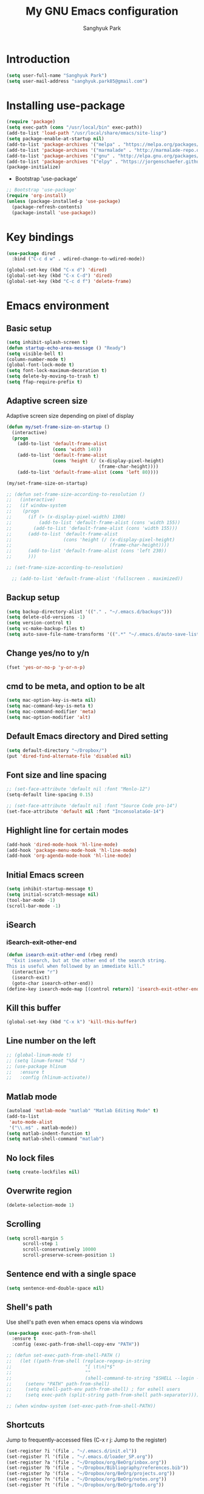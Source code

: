 #+OPTIONS: H:5 num:nil tags:nil toc:nil timestamps:t
#+LAYOUT: post
#+DESCRIPTION: Loading emacs configuration using org-babel
#+TAGS: emacs
#+CATEGORIES: editing
#+PROPERTY:	header-args:emacs-lisp :results silent
#+TITLE: 	My GNU Emacs configuration
#+AUTHOR:	Sanghyuk Park

* Introduction

#+BEGIN_SRC emacs-lisp 
(setq user-full-name "Sanghyuk Park")
(setq user-mail-address "sanghyuk.park85@gmail.com")
#+END_SRC

* Installing use-package

#+BEGIN_SRC emacs-lisp
(require 'package)
(setq exec-path (cons "/usr/local/bin" exec-path))
(add-to-list 'load-path "/usr/local/share/emacs/site-lisp")
(setq package-enable-at-startup nil)
(add-to-list 'package-archives '("melpa" . "https://melpa.org/packages/"))
(add-to-list 'package-archives '("marmalade" . "http://marmalade-repo.org/packages/"))
(add-to-list 'package-archives '("gnu" . "http://elpa.gnu.org/packages/"))
(add-to-list 'package-archives '("elpy" . "https://jorgenschaefer.github.io/packages/"))
(package-initialize)
#+END_SRC

- Bootstrap 'use-package'

#+BEGIN_SRC emacs-lisp
;; Bootstrap 'use-package'
(require 'org-install)
(unless (package-installed-p 'use-package)
  (package-refresh-contents)
  (package-install 'use-package))
#+END_SRC

* Key bindings

#+BEGIN_SRC emacs-lisp
(use-package dired
  :bind ("C-c d w" . wdired-change-to-wdired-mode))

(global-set-key (kbd "C-x d") 'dired)
(global-set-key (kbd "C-x C-d") 'dired)
(global-set-key (kbd "C-c d f") 'delete-frame)
#+END_SRC

* Emacs environment
** Basic setup

#+BEGIN_SRC emacs-lisp
(setq inhibit-splash-screen t)
(defun startup-echo-area-message () "Ready")
(setq visible-bell t)
(column-number-mode t)
(global-font-lock-mode t)
(setq font-lock-maximum-decoration t)
(setq delete-by-moving-to-trash t)
(setq ffap-require-prefix t)
#+END_SRC

** Adaptive screen size

Adaptive screen size depending on pixel of display

#+BEGIN_SRC emacs-lisp
(defun my/set-frame-size-on-startup ()
  (interactive)
  (progn
	(add-to-list 'default-frame-alist
				 (cons 'width 140))
	(add-to-list 'default-frame-alist
				 (cons 'height (/ (x-display-pixel-height)
								  (frame-char-height))))
	(add-to-list 'default-frame-alist (cons 'left 80))))

(my/set-frame-size-on-startup)

;; (defun set-frame-size-according-to-resolution ()
;;   (interactive)
;;   (if window-system
;; 	  (progn
;; 		(if (> (x-display-pixel-width) 1300)
;; 			(add-to-list 'default-frame-alist (cons 'width 155))
;; 		  (add-to-list 'default-frame-alist (cons 'width 155)))
;; 		(add-to-list 'default-frame-alist
;; 					 (cons 'height (/ (x-display-pixel-height)
;; 									  (frame-char-height))))
;; 		(add-to-list 'default-frame-alist (cons 'left 230))
;; 		)))

;; (set-frame-size-according-to-resolution)

  ;; (add-to-list 'default-frame-alist '(fullscreen . maximized))
#+END_SRC

** Backup setup

#+BEGIN_SRC emacs-lisp
  (setq backup-directory-alist '(("." . "~/.emacs.d/backups")))
  (setq delete-old-versions -1)
  (setq version-control t)
  (setq vc-make-backup-files t)
  (setq auto-save-file-name-transforms '((".*" "~/.emacs.d/auto-save-list/" t)))
#+END_SRC

** Change yes/no to y/n

#+BEGIN_SRC emacs-lisp
(fset 'yes-or-no-p 'y-or-n-p)
#+END_SRC

** cmd to be meta, and option to be alt

#+BEGIN_SRC emacs-lisp
  (setq mac-option-key-is-meta nil)
  (setq mac-command-key-is-meta t)
  (setq mac-command-modifier 'meta)
  (setq mac-option-modifier 'alt)
#+END_SRC

** Default Emacs directory and Dired setting

#+BEGIN_SRC emacs-lisp
(setq default-directory "~/Dropbox/")
(put 'dired-find-alternate-file 'disabled nil)
#+END_SRC

** Font size and line spacing

#+BEGIN_SRC emacs-lisp
;; (set-face-attribute 'default nil :font "Menlo-12")
(setq-default line-spacing 0.15)

;; (set-face-attribute 'default nil :font "Source Code pro-14")
(set-face-attribute 'default nil :font "InconsolataGo-14")
#+END_SRC

** Highlight line for certain modes

#+BEGIN_SRC emacs-lisp
(add-hook 'dired-mode-hook 'hl-line-mode)
(add-hook 'package-menu-mode-hook 'hl-line-mode)
(add-hook 'org-agenda-mode-hook 'hl-line-mode)
#+END_SRC

** Initial Emacs screen

#+BEGIN_SRC emacs-lisp
  (setq inhibit-startup-message t)
  (setq initial-scratch-message nil)
  (tool-bar-mode -1)
  (scroll-bar-mode -1)
#+END_SRC

** iSearch
*** iSearch-exit-other-end

#+BEGIN_SRC emacs-lisp
  (defun isearch-exit-other-end (rbeg rend)
    "Exit isearch, but at the other end of the search string.
  This is useful when followed by an immediate kill."
    (interactive "r")
    (isearch-exit)
    (goto-char isearch-other-end))
  (define-key isearch-mode-map [(control return)] 'isearch-exit-other-end)
#+END_SRC

** Kill this buffer

#+BEGIN_SRC emacs-lisp
(global-set-key (kbd "C-x k") 'kill-this-buffer)
#+END_SRC

** Line number on the left

#+BEGIN_SRC emacs-lisp
;; (global-linum-mode t)
;; (setq linum-format "%5d ")
;; (use-package hlinum
;;   :ensure t
;;   :config (hlinum-activate))
#+END_SRC

** Matlab mode

#+BEGIN_SRC emacs-lisp
(autoload 'matlab-mode "matlab" "Matlab Editing Mode" t)
(add-to-list
 'auto-mode-alist
 '("\\.m$" . matlab-mode))
(setq matlab-indent-function t)
(setq matlab-shell-command "matlab")
#+END_SRC

** No lock files

#+BEGIN_SRC emacs-lisp
(setq create-lockfiles nil)
#+END_SRC

** Overwrite region

#+BEGIN_SRC emacs-lisp
(delete-selection-mode 1)
#+END_SRC

** Scrolling

#+BEGIN_SRC emacs-lisp
(setq scroll-margin 5
	  scroll-step 1
	  scroll-conservatively 10000
      scroll-preserve-screen-position 1)
#+END_SRC

** Sentence end with a single space

#+BEGIN_SRC emacs-lisp
  (setq sentence-end-double-space nil)
#+END_SRC

** Shell's path

Use shell's path even when emacs opens via windows

#+BEGIN_SRC emacs-lisp
(use-package exec-path-from-shell
  :ensure t
  :config (exec-path-from-shell-copy-env "PATH"))
#+END_SRC

#+BEGIN_SRC emacs-lisp
  ;; (defun set-exec-path-from-shell-PATH ()
  ;;   (let ((path-from-shell (replace-regexp-in-string
  ;;                           "[ \t\n]*$"
  ;;                           ""
  ;;                           (shell-command-to-string "$SHELL --login -i -c 'echo $PATH'"))))
  ;;     (setenv "PATH" path-from-shell)
  ;;     (setq eshell-path-env path-from-shell) ; for eshell users
  ;;     (setq exec-path (split-string path-from-shell path-separator))))

  ;; (when window-system (set-exec-path-from-shell-PATH))
#+END_SRC

** Shortcuts

Jump to frequently-accessed files (C-x r j: Jump to the register)

#+BEGIN_SRC emacs-lisp
(set-register ?i '(file . "~/.emacs.d/init.el"))
(set-register ?l '(file . "~/.emacs.d/loader_SP.org"))
(set-register ?a '(file . "~/Dropbox/org/BeOrg/inbox.org"))
(set-register ?b '(file . "~/Dropbox/Bibliography/references.bib"))
(set-register ?p '(file . "~/Dropbox/org/BeOrg/projects.org"))
(set-register ?n '(file . "~/Dropbox/org/BeOrg/notes.org"))
(set-register ?t '(file . "~/Dropbox/org/BeOrg/todo.org"))
#+END_SRC

** Spell checker

#+BEGIN_SRC emacs-lisp
(setq ispell-program-name "aspell")
(add-to-list 'ispell-skip-region-alist '("^#+BEGIN_SRC" . "^#+END_SRC"))
(dolist (hook '(text-mode-hook))
  (add-hook hook (lambda () (flyspell-mode 1))))
(dolist (hook '(change-log-mode-hook log-edit-mode-hook))
  (add-hook hook (lambda () (flyspell-mode -1))))
(global-set-key (kbd "C-c i r") 'ispell-region)
(global-set-key (kbd "C-c i b") 'ispell-buffer)
#+END_SRC

- Interactive spell checker

#+BEGIN_SRC emacs-lisp
  (define-key ctl-x-map "\C-i"
    #'endless/ispell-word-then-abbrev)

  (defun endless/simple-get-word ()
    (car-safe (save-excursion (ispell-get-word nil))))

  (defun endless/ispell-word-then-abbrev (p)
    "Call 'ispell-word', then create an abbrev for it. With prefix P, create local abbrev. Otherwise it will be global.
  If there's nothing wrong with the word at point, keep looking for a typo until the beginning of buffer. You can 
  skip typos you don't want to fix with 'SPC', and you can abort completely with 'C-g'."
    (interactive "P")
    (let (bef aft)
      (save-excursion
        (while (if (setq bef (endless/simple-get-word))
           (if (ispell-word nil 'quiet)
               nil
             (not (bobp)))
             (not (bobp)))
      (backward-word)
      (backward-char))
        (setq aft (endless/simple-get-word)))
      (if (and aft bef (not (equal aft bef)))
      (let ((aft (downcase aft))
            (bef (downcase bef)))
        (define-abbrev
          (if p local-abbrev-table global-abbrev-table)
          bef aft)
        (message "\"%s\" now expands to \"%s\" %sally"
             bef aft (if p "loc" "glob")))
        (user-error "No typo at or before point"))))

  (setq save-abbrevs 'silently)
  (setq-default abbrev-mode t)
#+END_SRC

** Switch between buffers

#+BEGIN_SRC emacs-lisp
;; (global-set-key (kbd "C-c q") 'switch-to-prev-buffer)
;; (global-set-key (kbd "C-c n") 'switch-to-next-buffer)
#+END_SRC

** Tab width

#+BEGIN_SRC emacs-lisp
(setq default-tab-width 4)
(setq-default indent-tabs-mode nil)
#+END_SRC

** Useful customization from Eamcs rocks
*** Join multiple lines
  
#+BEGIN_SRC emacs-lisp
(global-set-key (kbd "M-j")
				(lambda ()
                  (interactive)
                  (join-line -1)))
#+END_SRC

*** Move more quickly

#+BEGIN_SRC emacs-lisp
(global-set-key (kbd "C-S-n")
                (lambda ()
                  (interactive)
                  (ignore-errors (next-line 5))))

(global-set-key (kbd "C-S-p")
                (lambda ()
                  (interactive)
                  (ignore-errors (previous-line 5))))

(global-set-key (kbd "C-S-f")
                (lambda ()
                  (interactive)
                  (ignore-errors (forward-char 5))))

(global-set-key (kbd "C-S-b")
                (lambda ()
                  (interactive)
                  (ignore-errors (backward-char 5))))

#+END_SRC

*** Move lines

#+BEGIN_SRC emacs-lisp
(defun move-line-down ()
  (interactive)
  (let ((col (current-column)))
    (save-excursion
      (forward-line)
      (transpose-lines 1))
    (forward-line)
    (move-to-column col)))

(defun move-line-up ()
  (interactive)
  (let ((col (current-column)))
    (save-excursion
      (forward-line)
      (transpose-lines -1))
	(previous-line 1)
    (move-to-column col)))

(global-set-key (kbd "<C-S-down>") 'move-line-down)
(global-set-key (kbd "<C-S-up>") 'move-line-up)
#+END_SRC

*** Line numbers visible when go-to-line

#+BEGIN_SRC emacs-lisp
(global-set-key [remap goto-line] 'goto-line-with-feedback)

(defun goto-line-with-feedback ()
  "Show line numbers temporarily, while prompting for the line number input"
  (interactive)
  (unwind-protect
      (progn
        (linum-mode 1)
        (goto-line (read-number "Goto line: ")))
    (linum-mode -1)))
#+END_SRC

*** Dired sort directories first

#+BEGIN_SRC emacs-lisp
  (defun mydired-sort ()
    "Sort dired listings with directories first."
    (save-excursion
      (let (buffer-read-only)
        (forward-line 2) ;; beyond dir. header 
        (sort-regexp-fields t "^.*$" "[ ]*." (point) (point-max)))
      (set-buffer-modified-p nil)))

  (defadvice dired-readin
    (after dired-after-updating-hook first () activate)
    "Sort dired listings with directories first before adding marks."
    (mydired-sort))
#+END_SRC

** Visual line mode

#+BEGIN_SRC emacs-lisp
(global-visual-line-mode)
#+END_SRC

** Fill column line

#+BEGIN_SRC emacs-lisp
(use-package fill-column-indicator
  :ensure t
  :config
  (setq fci-rule-column 80)
  (add-hook 'prog-mode-hook 'fci-mode))

(defvar-local company-fci-mode-on-p nil)

(defun company-turn-off-fci (&rest ignore)
  (when (boundp 'fci-mode)
	(setq company-fci-mode-on-p fci-mode)
	(when fci-mode (fci-mode -1))))

(defun company-maybe-turn-on-fci (&rest ignore)
  (when company-fci-mode-on-p (fci-mode 1)))

(add-hook 'company-completion-started-hook 'company-turn-off-fci)
(add-hook 'company-completion-finished-hook 'company-maybe-turn-on-fci)
(add-hook 'company-completion-cancelled-hook 'company-maybe-turn-on-fci)

#+END_SRC

* Looks
** Misc

#+BEGIN_SRC emacs-lisp
(setq frame-title-format
	  '((:eval (if (buffer-file-name)
                   (abbreviate-file-name (buffer-file-name))
                 "%b"))))
#+END_SRC

** Theme
*** Solarized theme

#+BEGIN_SRC emacs-lisp
  (use-package solarized-theme
    :ensure t
    :init 
    (progn (setq solarized-use-variable-pitch nil)
           (setq solarized-scale-org-headlines nil)
  		   (load-theme 'solarized-light t)))
    	   ;; (load-theme 'solarized-dark t)))


           ;;  =============================
           ;; Solarized light
           ;; =============================
           ;; (custom-set-faces
           ;;   ;; '(linum ((t (:foreground "#93a1a1" :underline nil :slant normal :weight normal :height 1.0 :width normal))))
           ;;   '(linum-highlight-face ((t (:inherit default :background "#268bd2" :foreground "#fdf6e3")))))
           ;; =============================
           ;; Solarized dark
           ;; =============================
           ;; (custom-set-faces
           ;;   '(linum ((t (:foreground "#586e75" :underline nil :slant normal :weight normal :height 1.0 :width normal))))
           ;;   '(linum-highlight-face ((t (:inherit default :background "#268bd2" :foreground "#002b36")))))


#+END_SRC

*** Zenburn theme

- Regular Zenburn theme
#+BEGIN_SRC emacs-lisp
;; (use-package zenburn-theme
;;   :ensure t
;;   :init
;;   (load-theme 'zenburn t))
#+END_SRC

- Anti-Zenburn theme
#+BEGIN_SRC emacs-lisp
;; (use-package anti-zenburn-theme 
;;   :ensure t
;;   :init
;;   (load-theme 'anti-zenburn t))
#+END_SRC

*** Material theme

#+BEGIN_SRC emacs-lisp
;; (use-package material-theme 
;;   :ensure t
;;   :init
;;   (load-theme 'material t)
;;   )
#+END_SRC

*** Sanityinc's Tomorrow theme

#+BEGIN_SRC emacs-lisp
;; (use-package color-theme-sanityinc-tomorrow
;;   :ensure t
;;   :config
;;   (color-theme-sanityinc-tomorrow--define-theme day))
#+END_SRC

*** Panda theme

#+BEGIN_SRC emacs-lisp
 ;; (use-package panda-theme
 ;;   :ensure t
 ;;   :config
 ;;   (load-theme 'panda t))
#+END_SRC

* Packages
** Ace window

Switch windows and frames easily

#+BEGIN_SRC emacs-lisp
(use-package ace-window
  :ensure t
  :bind
  ("C-t" . ace-window))
#+END_SRC

** AUCtex

#+BEGIN_SRC emacs-lisp
  (use-package tex                   
    :ensure auctex
    :mode ("\\.tex\\'" . TeX-latex-mode)
    :init (setenv "PATH" (concat "/Library/TeX/texbin:" (getenv "PATH")))
    :config (progn
              (setq reftex-plug-into-AUCTeX t
                    TeX-save-query nil)
              (add-hook 'TeX-mode-hook (lambda () (reftex-mode 1)))
              (add-hook 'TeX-mode-hook 'turn-on-cdlatex)
              (add-hook 'TeX-mode-hook (lambda () (autopair-mode -1)))))

  (setq TeX-PDF-mode t)

  (add-hook 'LaTeX-mode-hook
            (lambda ()
              (push
               '("latexmk" "latexmk -pdf %s" TeX-run-TeX nil t
                 :help "Run latexmk on file")
               TeX-command-list)))
  (add-hook 'TeX-mode-hook '(lambda () (setq TeX-command-default "latexmk")))

  (setq TeX-view-program-selection '((output-pdf "PDF Viewer")))
  (setq TeX-view-program-list
        '(("PDF Viewer" "/Applications/Skim.app/Contents/SharedSupport/displayline %n %o %b")))



(custom-set-variables
 '(TeX-source-correlate-method 'synctex)
 '(TeX-source-correlate-mode t)
 '(TeX-source-correlate-start-server t))
#+END_SRC

#+BEGIN_SRC emacs-lisp
  ;; (use-package reftex
  ;;   :ensure t
  ;;   :config
  ;;   (setq reftex-cite-prompt-optional-args t)); Prompt for empty optional arguments in cite
#+END_SRC

** Parentheses
*** Auto pair

#+BEGIN_SRC emacs-lisp
(show-paren-mode 1)
(use-package autopair
  :ensure t
  :diminish autopair-mode
  :init (autopair-global-mode)
  :config (setq autopair-blink nil))
#+END_SRC

*** Smart parentheses

#+BEGIN_SRC emacs-lisp
  ;; (use-package smartparens
  ;;   :ensure t
  ;;   :bind
  ;;   (("C-M-a" . sp-beginning-of-sexp)
  ;;    ("C-M-e" . sp-end-of-sexp)
  ;;    ("C-M-f" . sp-forward-sexp)
  ;;    ("C-M-b" . sp-backward-sexp))
  ;;   :config 
  ;;   (progn
  ;;     (setq sp-show-pair-from-inside nil)
  ;;     (require 'smartparens-config)
  ;;     (require 'smartparens-python)
  ;;     (smartparens-global-mode t)
  ;;     (show-smartparens-global-mode t)))

  ;; (add-hook 'prog-mode-hook 'turn-on-smartparens-strict-mode)
  ;; (add-hook 'markdown-mode-hook 'turn-on-smartparens-strict-mode)
#+END_SRC

** Avy jumping cursors

#+BEGIN_SRC emacs-lisp
(use-package avy
  :ensure t
  :bind (("C-c j" . avy-goto-char)
		 ("C-c k" . avy-goto-char-2)))
#+END_SRC

** Company mode

#+BEGIN_SRC emacs-lisp
;; (require 'company)
;; (setq company-tooltip-align-annotations t)
;; (setq company-selection-wrap-around t)
;; (setq company-tooltip-flip-when-above t)
;; (setq company-idle-delay 0.0)
;; (add-hook 'after-init-hook 'global-company-mode)
(use-package company
  :ensure t
  :diminish
  :config
  (add-hook 'after-init-hook 'global-company-mode)

  (setq company-idle-delay t)

  (use-package company-go
    :ensure t
    :config
    (add-to-list 'company-backends 'company-go))

  (use-package company-anaconda
    :ensure t
    :config
    (add-to-list 'company-backends 'company-anaconda)))

(eval-after-load 'company
  '(progn
	 (define-key company-active-map (kbd "TAB") 'company-complete-common-or-cycle)
	 (define-key company-active-map (kbd "<tab>") 'company-complete-common-or-cycle)))

(eval-after-load 'company
  '(progn
     (define-key company-active-map (kbd "S-TAB") 'company-select-previous)
     (define-key company-active-map (kbd "<backtab>") 'company-select-previous)))

(setq company-dabbrev-downcase nil)
#+END_SRC

** Count words

#+BEGIN_SRC emacs-lisp
(use-package wc-mode
  :ensure t
  :bind
    ("C-c w" . wc-mode))
#+END_SRC

** Expand region

#+BEGIN_SRC emacs-lisp
(use-package expand-region
  :ensure t
  :bind (("C-=" . er/expand-region)
		 ("C-c 9" . er/mark-inside-pairs)
		 ("C-c 0" . er/mark-outside-pairs)
		 ("C-c i i" . er/mark-inside-quotes)
		 ("C-c i o}" . er/mark-outside-quotes)))
#+END_SRC

** Google this

#+BEGIN_SRC emacs-lisp
(use-package google-this
  :ensure t
  :bind (("C-c g t" . google-this)
         ("C-c g l" . google-this-line)
         ("C-c g w" . google-this-word)
         ("C-c g e" . google-this-error)
         ("C-c g r" . google-this-region)))
#+END_SRC

** iEdit

#+BEGIN_SRC emacs-lisp
;; (use-package iedit
;;   :ensure t)
#+END_SRC

** Interactive completion
*** Ivy

#+BEGIN_SRC emacs-lisp
(use-package counsel
  :ensure t)
(use-package swiper
  :ensure t
  :diminish (ivy-mode . "")
  :init (ivy-mode 1)
  :bind*
  (("C-S-s" . swiper)
   ("C-x C-b" . switch-to-buffer)
   ("M-x" . counsel-M-x)
   ("C-x C-f" . counsel-find-file)
   ("C-x l" . counsel-locate))
  :config
  (setq ivy-use-virtual-buffers t)
  (setq ivy-height 10)
  (setq ivy-display-style 'fancy)
  (setq ivy-initial-inputs-alist nil)
  (setq ivy-count-format "(%d/%d) "))
(ido-mode -1)

(use-package smex
  :ensure t)

;; (defun my-swiper-recenter (&rest args)
;;   "Recenter display after swiper"
;;   (recenter))
;; (advice-add 'swiper :after #'my-swiper-recenter)
#+END_SRC

*** Helm

#+BEGIN_SRC emacs-lisp
;; (use-package helm
;;   :ensure t
;;   :diminish helm-mode
;;   :init
;;   (progn
;; 	(require 'helm-config)
;; 	(setq helm-candidate-number-limit 100)
;; 	(setq helm-idle-delay 0.0
;; 		  helm-input-idle-delay 0.01
;; 		  helm-quick-update t)
;; 	(helm-mode))
;;   (global-unset-key (kbd "C-x c"))
;;   :bind*
;;   (("C-x C-f" . helm-find-files)
;;    ("C-x C-b" . helm-mini)
;;    ("C-x b" . helm-mini)
;;    ("M-x" . helm-M-x)
;;    ("C-c h" . helm-command-prefix)
;;    ("C-c r" . helm-resume))
;;   :bind
;;   (:map helm-map
;; 		("<tab>" . helm-execute-persistent-action)
;; 		("C-i" . helm-execute-persistent-action)
;; 		("C-z" . helm-select-action))
;;   :config
;;   (setq helm-split-window-in-side-p t
;; 		helm-ff-file-name-history-use-recentf t
;; 		helm-echo-input-in-header-line t)
;;   (progn
;; 	(setq helm-autoresize-max-height 30
;; 		  helm-autoresize-min-height 15)
;; 	(helm-autoresize-mode 1)))

;; (use-package helm-swoop
;;   :ensure t
;;   :bind*
;;   (("C-S-s" . helm-swoop)
;;    ("C-c s" . helm-multi-swoop))
;;   :init
;;   (setq helm-swoop-pre-input-function
;; 		(lambda () ""))
;;   (setq helm-swoop-speed-or-color t))
#+END_SRC

** Interleave

#+BEGIN_SRC emacs-lisp
(use-package interleave :ensure t)
#+END_SRC

** Magit

#+BEGIN_SRC emacs-lisp
(use-package magit 
  :ensure t
  :bind ("C-x g" . magit-status))
#+END_SRC

** Markdown mode

#+BEGIN_SRC emacs-lisp
  (use-package markdown-mode
    :ensure t
    :commands (markdown-mode gfm-mode)
    :mode (("README\\.md\\'" . gfm-mode)
           ("\\.md\\'" . markdown-mode)
           ("\\.markdown\\'" . markdown-mode))
    :init (setq markdown-command "multimarkdown"))
#+END_SRC

** Multiple cursors

#+BEGIN_SRC emacs-lisp
(use-package multiple-cursors
  :ensure t
  :bind (("C->" . mc/mark-next-like-this)
		 ("C-<" . mc/mark-previous-like-this)
		 ("C-c C-<" . mc/mark-all-like-this)
		 ("C-c mr" . mc/mark-all-in-region)
		 ("M-S-<mouse-1>" . mc/add-cursor-on-click)))
#+END_SRC

** Org-journal

#+BEGIN_SRC emacs-lisp 
(use-package org-journal :ensure t
  :bind (("C-c ij" . org-journal-new-entry))
  :config
  (setq org-journal-dir "~/Dropbox/org/.org/journal/"))
  ;; (add-to-list 'auto-mode-alist '(".*/[0-9]*$" . org-mode)))
#+END_SRC

** Reveal in osx finder

#+BEGIN_SRC emacs-lisp
(use-package reveal-in-osx-finder :ensure t
  :bind ("C-c o" . reveal-in-osx-finder))
#+END_SRC

** YASnippets

#+BEGIN_SRC emacs-lisp
(use-package yasnippet
  :ensure t
  :bind
  (("C-x y n" . yas-new-snippet)
   ("C-x y v" . yas-visit-snippet-file))
  :diminish yas-minor-mode
  :config
  (add-to-list 'yas-snippet-dirs "~/.emacs.d/yasnippet-snippets")
  (add-to-list 'yas-snippet-dirs "~/.emacs.d/snippets")
  (yas-global-mode)
  (global-set-key (kbd "M-/") 'company-yasnippet))
#+END_SRC

** pdf-tools

#+BEGIN_SRC emacs-lisp 
(use-package pdf-tools
  :mode ("\\.pdf\\'" . pdf-view-mode)
  :ensure t
  :init (add-hook 'pdf-view-mode-hook 'pdf-view-fit-page-to-window))
;; (use-package org-pdfview
;;   :load-path "~code/emacs/org-pdfview"
;;   :after pdf-tools)
#+END_SRC

* Org mode
** Org basic

#+BEGIN_SRC emacs-lisp
    (use-package org 
      :ensure t
      :bind (("C-c l" . org-store-link)
             ("C-c a" . org-agenda)
             ("C-c b" . org-iswitchb)
             ("C-c p" . org-set-property)
             ("C-c c" . org-capture)
             ("C-c t" . org-babel-tangle))
      :config
      ;; When add files recursively to the agenda
      ;; (load-library "find-lisp")
      ;; (setq org-agenda-files (find-lisp-find-files "~/Dropbox/Emacs" "\.org$"))
      (progn
        (add-hook 'org-babel-after-execute-hook 'org-display-inline-images)
        (add-hook 'org-mode-hook 'org-display-inline-images)
        (org-babel-do-load-languages
         'org-babel-load-languages
         '((R . t)
           (latex . t)
           (ipython . t)
           (shell . t)))))
      ;; ================ org-agenda =================
      (setq org-directory "~/Dropbox/org")
      (setq org-agenda-files
            '("~/Dropbox/org/BeOrg/inbox.org"
              "~/Dropbox/org/BeOrg/projects.org"
              "~/Dropbox/org/BeOrg/reading_list.org"
              "~/Dropbox/org/BeOrg/todo.org"
              "~/Dropbox/org/BeOrg/notes.org"
              "~/Dropbox/org/appt_gcal.org"
              "~/Dropbox/org/honey_gcal.org"
              "~/Dropbox/org/school_gcal.org"))
      (setq org-agenda-window-setup (quote current-window))
      (setq org-deadline-warning-days 7)
      (setq org-agenda-skip-scheduled-if-done t)
      (setq org-agenda-skip-deadline-if-done t)
      ;; ================ org-todo ====================
      (setq org-todo-keywords
            '((sequence "TODO(t)" "IN-PROGRESS(i)" "|" "DONE(d)")))
      (setq org-todo-keyword-faces
            '(("TODO" :foreground "orange red" :weight bold)
              ("IN-PROGRESS" :foreground "#268bd2" :weight bold)))
      ;; =============== org-capture ==================
      (setq org-capture-templates
            '(("i" "Inbox" entry (file "~/Dropbox/org/BeOrg/inbox.org")
               "* %?\n:PROPERTIES:\n:CREATED: %U\n:END:")
              ("a" "Appointment" entry (file  "~/Dropbox/org/appt_gcal.org")
               "* %?\n\n%^T\n\n:PROPERTIES:\n\n:END:\n\n")
              ("h" "Honey" entry (file  "~/Dropbox/org/honey_gcal.org")
               "* %?\n\n%^T\n\n:PROPERTIES:\n\n:END:\n\n")
              ("s" "School" entry (file  "~/Dropbox/org/school_gcal.org")
               "* %?\n\n%^T\n\n:PROPERTIES:\n\n:END:\n\n")))
      ;; =============== org-refile ==================
      (setq org-refile-targets
            '(("~/Dropbox/org/BeOrg/todo.org" :level . 1)
              ("~/Dropbox/org/BeOrg/notes.org" :level . 1)
              ("~/Dropbox/org/someday.org" :level . 1)
              ("~/Dropbox/org/BeOrg/projects.org" :level . 2)))
      (setq org-link-frame-setup (quote ((vm . vm-visit-folder-other-frame)
                                         (vm-imap . vm-visit-imap-folder-other-frame)
                                         (gnus . org-gnus-no-new-news)
                                         (file . find-file)
                                         (wl . wl-other-frame))))
      (setq org-archive-location (concat "~/Dropbox/org/archive/archive-" (format-time-string "%Y%m" (current-time)) ".org_archive::"))
      (setq org-reverse-note-order t)
      (setq org-confirm-babel-evaluate nil)
      ;; (setq org-src-window-setup 'current-window)
      (setq org-src-fontify-natively t)
      (setq org-src-tab-acts-natively t)
      (setq org-src-preserve-indentation t)


  (add-hook 'org-capture-mode-hook 'delete-other-windows)
  (add-hook 'org-mode-hook
            (lambda ()
              (org-indent-mode t))
            t)
  (global-set-key (kbd "C-c C-w") 'org-refile)
#+END_SRC

#+BEGIN_SRC emacs-lisp
(setq org-pretty-entities nil
	  org-fontify-whold-heading-line t
	  org-fontify-done-headline t
	  org-fontify-quote-and-verse-blocks t
	  org-src-window-setup 'current-window
	  org-highlight-latex-and-related '(latex)
	  org-log-done 'time)
#+END_SRC

** Org bullets

Make the bullet points in org-mode beautiful

#+BEGIN_SRC emacs-lisp
  (use-package org-bullets
    :ensure t
    :config
    (add-hook 'org-mode-hook (lambda () (org-bullets-mode 1))))
#+END_SRC

** Org gCal

#+BEGIN_SRC emacs-lisp
(use-package org-gcal
  :ensure t
  :config
  (setq org-gcal-client-id "525899375201-00hs1dks72ihc8vcrj013dv03ssg0qj2.apps.googleusercontent.com"
        org-gcal-client-secret "sosBUGNTGwz4W6Df9VgRKC6T"
        org-gcal-file-alist '(("sanghyuk.park85@gmail.com" .  "~/Dropbox/org/appt_gcal.org")
                              ("4vqpvq9t0c6ks3m33ljjfecmto@group.calendar.google.com" .  "~/Dropbox/org/honey_gcal.org")
                              ("fhpns3sdcd9nakpug3kthkp0q0@group.calendar.google.com" .  "~/Dropbox/org/school_gcal.org"))))

(add-hook 'org-agenda-mode-hook (lambda () (org-gcal-sync) ))
#+END_SRC

** Org sturucture template

#+BEGIN_SRC emacs-lisp
;; (setq org-structure-template-alist
;; 	  '(("s" "#+BEGIN_SRC ?\n\n#+END_SRC" "<src lang=\"?\">\n\n</src>")
;;         ("r" "#+BEGIN_SRC R\n?\n#+END_SRC" "<src lang=\"R\">\n?\n</src>")
;;         ("l" "#+BEGIN_SRC emacs-lisp\n?\n#+END_SRC" "<src lang=\"emacs-lisp\">\n?\n</src>")
;;         ("p" "#+BEGIN_SRC python\n?\n#+END_SRC" "<src lang=\"python\">\n?\n</src>")))

#+END_SRC

** Org cdlatex

#+BEGIN_SRC emacs-lisp
(use-package cdlatex :ensure t
  :config
  (add-hook 'org-mode-hook 'turn-on-org-cdlatex))
#+END_SRC

** Org ref configuration

#+BEGIN_SRC emacs-lisp
;; see org-ref for use of these variables
(setq reftex-default-bibliography '("~/Dropbox/bibliography/references.bib"))
(setq org-ref-default-bibliography '("~/Dropbox/bibliography/references.bib")
      org-ref-pdf-directory "~/Dropbox/bibliography/papers/")

;; Org-ref notes configuration
;; Tell org-ref to let helm-bibtex find notes for it
(setq org-ref-notes-function
      (lambda (thekey)
        (let ((bibtex-completion-bibliography (org-ref-find-bibliography)))
          (bibtex-completion-edit-notes
           (list (car (org-ref-get-bibtex-key-and-file thekey)))))))

(add-hook 'org-mode-hook
          (lambda ()
            (define-key org-mode-map  (kbd "C-c i n") 'org-ref-open-notes-at-point)))

;; Helm-bibtex configuration
(use-package helm-bibtex
  :ensure t
  :bind ("C-c h b" . helm-bibtex)
  :init
  (setq helm-bibtex-full-frame nil)
  (setq bibtex-completion-notes-path "~/Dropbox/bibliography/Notes/")
  (setq bibtex-completion-bibliography '("~/Dropbox/bibliography/references.bib")
        bibtex-completion-library-path '("~/Dropbox/bibliography/papers/"))
  (setq bibtex-completion-pdf-open-function
        (lambda (fpath)
          (call-process "open" nil 0 nil "-a" "/Applications/Skim.app" fpath)))
  (setq helm-bibtex-notes-template-multiple-files
      (format
       "#+TITLE: Notes on: ${title}\n#+INTERLEAVE_PDF: ~/Dropbox/Bibliography/Papers/${=key=}.pdf\n#+PUB_AUTHORS:\t${author}\n#+PUB_YEAR: \t${year}\n\n")))

(progn
  (setq bibtex-completion-pdf-symbol "f")
  (setq bibtex-completion-notes-symbol "n")
  (setq bibtex-completion-display-formats
        '((t . "${=type=:7}: ${author: 20} (${year:4}) ${title:*} :${=has-pdf=:1}${=has-note=:1}:"))))
#+END_SRC

* Statistical Packages
** R

#+BEGIN_SRC emacs-lisp
  (add-to-list 'load-path "/usr/local/share/emacs/site-lisp/ess")
  (add-hook 'ess-mode-hook 'company-mode)
  (require 'ess-site)
  (setq ess-ask-for-ess-directory nil)
  (ess-toggle-underscore nil)
  (setq ess-use-auto-complete t)
  (setq ess-tab-complete-in-script t)
  (setq ess-help-own-frame 'one)
  (setq inferior-ess-same-window nil)
  (add-to-list
   'auto-mode-alist
   '("\\.bug$" . R-mode))
#+END_SRC

** Python
*** Elpy

#+BEGIN_SRC emacs-lisp
  (use-package elpy
    :ensure t
    :pin elpy
    :config
    (elpy-enable)
    (add-hook 'python-mode-hook 'elpy-mode)
    (add-hook 'inferior-python-mode-hook 'python-shell-switch-to-shell)
    (setq python-shell-interpreter "python"
	  python-shell-interpreter-args "-i")
    ;; (setq python-shell-interpreter "ipython"
	;; 	  python-shell-interpreter-args "-i --simple-prompt")
	)
  ;; (elpy-enable)
  ;; (setq python-shell-completion-native-ensure t)
  ;; (setq python-shell-interpreter "ipython"
  ;;        python-shell-interpreter-args "-i")

  ;; (when (executable-find "ipython")
  ;;   (setq python-shell-interpreter "ipython"))

#+END_SRC

*** Anaconda

#+BEGIN_SRC emacs-lisp
  (use-package anaconda-mode
    :ensure t
    :config
    (add-hook 'python-mode-hook 'anaconda-mode)
    (add-hook 'python-mode-hook 'anaconda-eldoc-mode))
#+END_SRC


